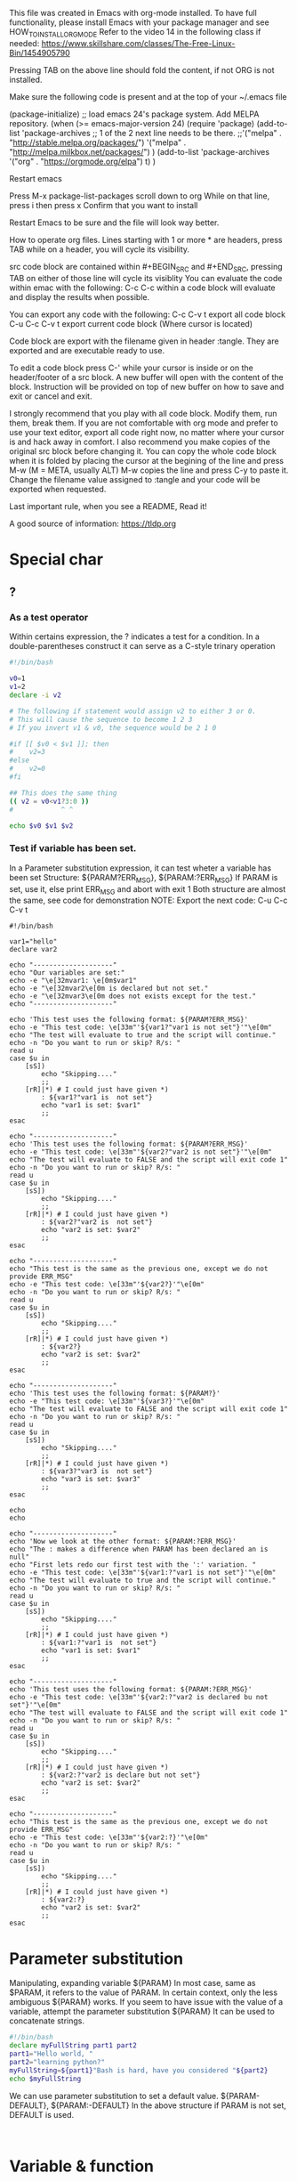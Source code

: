This file was created in Emacs with org-mode installed.
To have full functionality, please install Emacs with your package manager and see HOW_TO_INSTALL_ORG_MODE
Refer to the video 14 in the following class if needed: https://www.skillshare.com/classes/The-Free-Linux-Bin/1454905790 

:HOW_TO_INSTALL_ORG_MODE:
Pressing TAB on the above line should fold the content, if not ORG is not installed.

  Make sure the following code is present and at the top of your ~/.emacs file
  #+BEGIN_CODE
(package-initialize)
;; load emacs 24's package system. Add MELPA repository.
(when (>= emacs-major-version 24)
  (require 'package)
  (add-to-list
   'package-archives
   ;; 1 of the 2 next line needs to be there.
   ;;'("melpa" . "http://stable.melpa.org/packages/")
   '("melpa" . "http://melpa.milkbox.net/packages/")
   )
  (add-to-list 'package-archives    '("org" . "https://orgmode.org/elpa") t)
  )

  #+END_CODE

  Restart emacs

  Press M-x package-list-packages
  scroll down to org
  While on that line, press i then press x
  Confirm that you want to install

  Restart Emacs to be sure and the file will look way better.
:END:

:README:
How to operate org files.
Lines starting with 1 or more * are headers, press TAB while on a header, you will cycle its visibility.

src code block are contained within #+BEGIN_SRC and #+END_SRC, pressing TAB on either of those line will cycle its visiblity
You can evaluate the code within emac with the following:
C-c C-c within a code block will evaluate and display the results when possible.

You can export any code with the following:
C-c C-v t export all code block
C-u C-c C-v t export current code block (Where cursor is located)

Code block are export with the filename given in header :tangle. They are exported and are executable ready to use.

To edit a code block press C-' while your cursor is inside or on the header/footer of a src block.
A new buffer will open with the content of the block.
Instruction will be provided on top of new buffer on how to save and exit or cancel and exit.


I strongly recommend that you play with all code block. Modify them, run them, break them.
If you are not comfortable with org mode and prefer to use your text editor, export all code right now, no matter where your cursor is and hack away in comfort.
I also recommend you make copies of the original src block before changing it.
You can copy the whole code block when it is folded by placing the cursor at the begining of the line and press M-w (M = META, usually ALT)
M-w copies the line and press C-y to paste it.
Change the filename value assigned to :tangle and your code will be exported when requested.

Last important rule, when you see a README, Read it!
:END:

A good source of information: https://tldp.org


* Special char
** ?
*** As a test operator
   Within certains expression, the ? indicates a test for a condition.
   In a double-parentheses construct it can serve as a C-style trinary operation
   #+BEGIN_SRC bash :results output :export code :tangle testOperator.sh :tangle-mode (identity #o0755) :cmdline 2>&1
     #!/bin/bash

     v0=1
     v1=2
     declare -i v2

     # The following if statement would assign v2 to either 3 or 0.
     # This will cause the sequence to become 1 2 3
     # If you invert v1 & v0, the sequence would be 2 1 0

     #if [[ $v0 < $v1 ]]; then
     #    v2=3
     #else
     #    v2=0
     #fi

     ## This does the same thing
     (( v2 = v0<v1?3:0 ))
     #            ^ ^

     echo $v0 $v1 $v2
   #+END_SRC

   #+RESULTS:

*** Test if variable has been set.
    In a Parameter substitution expression, it can test wheter a variable has been set
    Structure: ${PARAM?ERR_MSG}, ${PARAM:?ERR_MSG}
    If PARAM is set, use it, else print ERR_MSG and abort with exit 1
    Both structure are almost the same, see code for demonstration
    NOTE: Export the next code: C-u C-c C-v t
    #+BEGIN_SRC bash eval:no :export code :tangle testIfVarIsSet.sh :tangle-mode (identity #o0755) :cmdline 2>&1
      #!/bin/bash

      var1="hello"
      declare var2

      echo "--------------------"
      echo "Our variables are set:"
      echo -e "\e[32mvar1: \e[0m$var1"
      echo -e "\e[32mvar2\e[0m is declared but not set."
      echo -e "\e[32mvar3\e[0m does not exists except for the test."
      echo "--------------------"

      echo 'This test uses the following format: ${PARAM?ERR_MSG}'
      echo -e "This test code: \e[33m"'${var1?"var1 is not set"}'"\e[0m"
      echo "The test will evaluate to true and the script will continue."
      echo -n "Do you want to run or skip? R/s: "
      read u
      case $u in
          [sS])
              echo "Skipping...."
              ;;
          [rR]|*) # I could just have given *)
              : ${var1?"var1 is  not set"}
              echo "var1 is set: $var1"
              ;;
      esac

      echo "--------------------"
      echo 'This test uses the following format: ${PARAM?ERR_MSG}'
      echo -e "This test code: \e[33m"'${var2?"var2 is not set"}'"\e[0m"
      echo "The test will evaluate to FALSE and the script will exit code 1"
      echo -n "Do you want to run or skip? R/s: "
      read u
      case $u in
          [sS])
              echo "Skipping...."
              ;;
          [rR]|*) # I could just have given *)
              : ${var2?"var2 is  not set"}
              echo "var2 is set: $var2"
              ;;
      esac

      echo "--------------------"
      echo "This test is the same as the previous one, except we do not provide ERR_MSG"
      echo -e "This test code: \e[33m"'${var2?}'"\e[0m"
      echo -n "Do you want to run or skip? R/s: "
      read u
      case $u in
          [sS])
              echo "Skipping...."
              ;;
          [rR]|*) # I could just have given *)
              : ${var2?}
              echo "var2 is set: $var2"
              ;;
      esac

      echo "--------------------"
      echo 'This test uses the following format: ${PARAM?}'
      echo -e "This test code: \e[33m"'${var3?}'"\e[0m"
      echo "The test will evaluate to FALSE and the script will exit code 1"
      echo -n "Do you want to run or skip? R/s: "
      read u
      case $u in
          [sS])
              echo "Skipping...."
              ;;
          [rR]|*) # I could just have given *)
              : ${var3?"var3 is  not set"}
              echo "var3 is set: $var3"
              ;;
      esac

      echo
      echo

      echo "--------------------"
      echo 'Now we look at the other format: ${PARAM:?ERR_MSG}'
      echo "The : makes a difference when PARAM has been declared an is null"
      echo "First lets redo our first test with the ':' variation. "
      echo -e "This test code: \e[33m"'${var1:?"var1 is not set"}'"\e[0m"
      echo "The test will evaluate to true and the script will continue."
      echo -n "Do you want to run or skip? R/s: "
      read u
      case $u in
          [sS])
              echo "Skipping...."
              ;;
          [rR]|*) # I could just have given *)
              : ${var1:?"var1 is  not set"}
              echo "var1 is set: $var1"
              ;;
      esac

      echo "--------------------"
      echo 'This test uses the following format: ${PARAM:?ERR_MSG}'
      echo -e "This test code: \e[33m"'${var2:?"var2 is declared bu not set"}'"\e[0m"
      echo "The test will evaluate to FALSE and the script will exit code 1"
      echo -n "Do you want to run or skip? R/s: "
      read u
      case $u in
          [sS])
              echo "Skipping...."
              ;;
          [rR]|*) # I could just have given *)
              : ${var2:?"var2 is declare but not set"}
              echo "var2 is set: $var2"
              ;;
      esac

      echo "--------------------"
      echo "This test is the same as the previous one, except we do not provide ERR_MSG"
      echo -e "This test code: \e[33m"'${var2:?}'"\e[0m"
      echo -n "Do you want to run or skip? R/s: "
      read u
      case $u in
          [sS])
              echo "Skipping...."
              ;;
          [rR]|*) # I could just have given *)
              : ${var2:?}
              echo "var2 is set: $var2"
              ;;
      esac
    #+END_SRC


* Parameter substitution
  Manipulating, expanding variable
  ${PARAM}
  In most case, same as $PARAM, it refers to the value of PARAM. In certain context, only the less ambiguous ${PARAM} works.
  If you seem to have issue with the value of a variable, attempt the parameter substitution ${PARAM}
  It can be used to concatenate strings.
  #+BEGIN_SRC bash :results output :exports code :tangle paramSub.sh :tangle-mode (identity #o0755) :cmdline 2>&1
    #!/bin/bash
    declare myFullString part1 part2
    part1="Hello world, "
    part2="learning python?"
    myFullString=${part1}"Bash is hard, have you considered "${part2}
    echo $myFullString
  #+END_SRC

  #+RESULTS:

  We can use parameter substitution to set a default value.
  ${PARAM-DEFAULT}, ${PARAM:-DEFAULT}
  In the above structure if PARAM is not set, DEFAULT is used.
  #+BEGIN_SRC :results output :exports code
  
  #+END_SRC

* Variable & function

* Conditional statement
** If statement
*** Test Constructs
** Case statement
   We have seen simple case statement in the beginner course.
   Remember the ;;? it is called a terminator.
   Case statement can be more elaborate if we include more terminators

   #+BEGIN_SRC bash :results output :export code :tangle advanceCase.sh :tangle-mode (identity #o0755) :cmdline 2>&1
     #!/bin/bash

   #+END_SRC



* Projects

:README:
You will learn more tricks by looking at my version of the project.
Some missing bash notion can create some challenges doing this project. This is normal, we just started scripting.
For example, select splits the list based on a bash variable IFS. IFS default setting is space.
This cause select for each word in mainMenu. To fix this behavior, we set IFS to ; before our main loop.
Unsetting IFS will reset to its default behavior.
:END:

** Create a simple file manager

Most of the src code below cannot run in evaluation mode without changin src block headers.
To export, place your cursor below #+NAME: scriptExport and press C-u C-c C-v t
Attempting to export on any other code block will not work. This is a setup that allows exportation of the project only without export all code block.
The project will also export when exporting all code block.

#+NAME: scriptExport
#+BEGIN_SRC bash :eval no :tangle myFm.sh :tangle-mode (identity #o0755) :noweb tangle
  #!/bin/bash

  <<scriptHeader>>

  <<exitDirectory>>

  <<enterDirectory>>

  <<listContent>>

  <<createDirectory>>

  <<removeDirectory>>

  <<createFile>>

  <<removeFile>>

  <<QUIT>>

  <<Main>>
#+END_SRC

#+NAME: Main
#+BEGIN_SRC bash :eval no :tangle no :tangle-mode (identity #o0755) :noweb strip-export :export no
  ###
  # To allow for our enterDirectory function to have a "Up" feature. Our directory stack need to have every part from the root folder.
  # If we don't, the script will be restricted to the current directory and below.
  # This is because the directory stack base entry will be the current directory. Any attempt to popd this entry will not result in the parent directory
  # Note that our current directory will remain at the base of the stack
  currentTree=$(pwd)
  IFS=/
  echo "Clear the directory stack."
  dirs -c
  if [[ $? > 0 ]]; then
      >&2 echo "Error clearing directory stack. Cannot continue."
      exit 1
  fi

  echo "Rebuilding it."
  first=0 # our first pushd requires a / in front.
  for part in $currentTree; do
      if [[ $first > 0 ]]; then
          pushd $part
      else
          pushd "/$part"
          first=1
      fi
  done
  unset IFS
  echo $currentTree
  IFS=;
  while true; do
      select OPT in ${mainMenu[@]}; do
          case $OPT in
              "List Content")
                  listContent
                  ;;
              "Create File")
                  createFile
                  ;;
              "Create Directory")
                  createDirectory
                  ;;
              "Remove File")
                  removeFile
                  ;;
              "Remove Directory")
                  removeDirectory
                  ;;
              "Enter Directory")
                  enterDirectory
                  ;;
              "Quit")
                  Quit
                  ;;
              ,*)
                  >&2 echo "Selection not understood."
                  ;;
          esac
      done
  done
#+END_SRC

#+NAME: scriptHeader
#+BEGIN_SRC bash :eval no :tangle no :tangle-mode (identity #o0755) :export no
  declare -f enterDir existDir listContent createFile removeFile createDirectory removeDirectory Quit
  declare -a mainMenu=("List Content" "Enter Directory" "Create File" "Create Directory" "Remove File" "Remove Directory" "Quit")
#+END_SRC

#+NAME: exitDirectory
#+BEGIN_SRC bash :eval no :tangle no :tangle-mode (identity #o0755) :export no
  function exitDirectory {
      popd >/dev/null # pop the top of the stack
  }

#+END_SRC

#+NAME: enterDirectory
#+BEGIN_SRC bash :eval no :tangle no :tangle-mode (identity #o0755) :export no
  function enterDirectory {
      select DIR in "UP" */ "Back"; do
          case $DIR in
              "UP")
                  popd
                  break;
                  ;;
              "Back")
                  break
                  ;;
              ,*)
                  pushd $DIR
                  break;
                  ;;
          esac
      done
  }

#+END_SRC

#+NAME: listContent
#+BEGIN_SRC bash :eval no :tangle no :tangle-mode (identity #o0755) :export no
  # Called without arguments, list the content in current directory
  # Called with an argument, list the content if arg is directory
  # Complains if arg is otherwise.
  function listContent {
      if [ -z $1 ]; then
         ls -l
         return 0
      fi
      if [ -d $1 ]; then
          enterDirectory $1
          ls -l
          exitDirectory
          return 0
      fi
      >&2 echo "Error, listContent argument not understood."
      return 1
  }

#+END_SRC

#+NAME: createDirectory
#+BEGIN_SRC bash :eval no :tangle no :tangle-mode (identity #o0755) :export no
  function createDirectory {
      echo -n "Enter directory name: "
      read n # read user input into var n
      if [ -f $n ]; then # File exists
          >&2 echo "Error file exists."
          return 1
      fi
      eval "mkdir -vp $n" # Attempt to create the directory
      if (( $? > 0 )); then # Return value of eval is stored in $?
          # >&2 redirects output into stderr.
          # It is good practice to redirect error message to stderr (file descriptor 2)
          >&2 echo "eval mkdir -vp $1 returned an error."
          return 1 # Return error
      fi
      echo "Directory $n created."
      return 0 # Success
  }
#+END_SRC

#+NAME: removeDirectory
#+BEGIN_SRC bash :eval no :tangle no :tangle-mode (identity #o0755) :export no
  function removeDirectory {
      select file in * "QUIT"; do
          if [[ "$file" == "QUIT" ]]; then
              echo "Leaving."
              return 0
          fi
          if [ ! -e $file ]; then
              echo "$file does not exists."
              return 1
          fi
          if [ -f $file ]; then
              echo "$file is a regular file, doing nothing."
              return 2
          fi
          if [ -d $file ]; then
              # Checking if directory is empty
              cCount=eval "ls -A $file | wc -l"
              if [[ $cCount > 0 ]]; then
                  echo "Warning, directory not empty, doing nothing."
                  return 3
              fi
              eval "rmdir -iv $file"
              if [[ $? > 0 ]]; then
                  echo "Error with eval comand to remove directory."
                  return 4
              fi
              return 0
          fi
          >&2 echo "Unknown error, but file was not deleted."
          return 127
      done
  }
#+END_SRC

#+NAME: createFile
#+BEGIN_SRC bash :eval no :tangle no :tangle-mode (identity #o0755) :export no
  function createFile {
      echo -n "Enter file name: "
      read n # read user input into var n
      if [ -e $n ]; then # File exists
          >&2 echo "Error file exists."
          return 1
      fi
      eval "touch $n" # Attempt to create the directory
      if (( $? > 0 )); then # Return value of eval is stored in $?
          # >&2 redirects output into stderr.
          # It is good practice to redirect error message to stderr (file descriptor 2)
          >&2 echo "eval touch -vp $1 returned an error."
          return 1 # Return error
      fi
      echo "File $n created."
      return 0 # Success
  }
#+END_SRC

#+NAME: removeFile
#+BEGIN_SRC bash :eval no :tangle no :tangle-mode (identity #o0755) :export no
  function removeFile {
      select file in * "QUIT"; do
          if [[ "$file" == "QUIT" ]]; then
              echo "Leaving."
              return 0
          fi
          if [ ! -e $file ]; then
              echo "$file does not exists."
              return 1
          fi
          if [ -d $file ]; then
              echo "$file is a directory file, doing nothing."
              return 2
          fi
          if [ -f $file ]; then
              echo -e "\e[33mWARNING, THIS WILL REALLY DELETE THE FILE\e[0m"
              eval "rm -iv $file"
              if [[ $? > 0 ]]; then
                  echo "eval returned and error."
                  return 3
              fi
              echo "File deleted."
              return 0
          fi
          >&2 echo "Unknown error, but file was not deleted."
          return 3
      done
  }
#+END_SRC

#+NAME: QUIT
#+BEGIN_SRC bash :eval no :tangle no :tangle-mode (identity #o0755) :export no
  function Quit {
      echo "Cleaning up."
      unset  enterDir existDir listContent createFile removeFile createDirectory removeDirectory Quit mainMenu
      exit 0
  }
#+END_SRC





** Here is another version, making more use of the select builtin

Most of the src code below cannot run in evaluation mode without changin src block headers.
To export, place your cursor below #+NAME: scriptExport and press C-u C-c C-v t
Attempting to export on any other code block will not work. This is a setup that allows exportation of the project only without export all code block.
The project will also export when exporting all code block.

#+NAME: scriptExport2
#+BEGIN_SRC bash :eval no :tangle myFm2.sh :tangle-mode (identity #o0755) :noweb tangle
  #!/bin/bash

  <<scriptHeader2>>

  <<exitDirectory2>>

  <<enterDirectory2>>

  <<listContent2>>

  <<createDirectory2>>

  <<createFile2>>

  <<rename>>

  <<removeDirectory2>>

  <<removeFile2>>

  <<enableSub>>
  
  <<createSub>>

  <<QUIT2>>

  <<Main2>>
#+END_SRC

#+NAME: scriptHeader2
#+BEGIN_SRC bash :eval no :tangle no :tangle-mode (identity #o0755) :export no
  declare -f enterDir existDir listContent createFile removeFile createDirectory removeDirectory Quit
  ## Simple hack to display colored item in select.
  declare -a mainMenu=("Reload" "Create" "Quit" "..")
  declare -a subMenu
  # SELECT uses PS3 to display the default #?
  # Those are part of the Bash prompt, which will be covered soon.
  export PS3='>>> '
#+END_SRC

#+NAME: Main2
#+BEGIN_SRC bash :eval no :tangle no :tangle-mode (identity #o0755) :noweb strip-export :export no
  ###
  # To allow for our enterDirectory function to have a "Up" feature. Our directory stack need to have every part from the root folder.
  # If we don't, the script will be restricted to the current directory and below.
  # This is because the directory stack base entry will be the current directory. Any attempt to popd this entry will not result in the parent directory
  # Note that our current directory will remain at the base of the stack
  currentTree=$(pwd)
  IFS=/
  echo "Clear the directory stack."
  dirs -c
  if [[ $? > 0 ]]; then
      >&2 echo "Error clearing directory stack. Cannot continue."
      exit 1
  fi

  echo -n "Rebuilding it."
  first=0 # our first pushd requires a / in front.
  for part in $currentTree; do
      if [[ $first > 0 ]]; then
          pushd $part > /dev/null
          echo -n '.'
      else
          pushd "/$part" >/dev/null
          echo -n '.'
          first=1
      fi
  done
  echo ""
  unset IFS
  echo $currentTree
  IFS=;
  while true; do
      select OPT in ${mainMenu[@]} *; do
          case $OPT in
              "List")
                  listContent
                  ;;
              "Create")
                  createSub
                  ;;
              "Quit")
                  Quit
                  ;;
              "..")
                  exitDirectory
                  break
                  ;;
              "Reload")
                  break
                  ;;
              ,*)
                  enableSub $OPT
                  if [[ $? == 0 ]]; then
                      break
                  fi
                  ;;
          esac
      done
  done
#+END_SRC

#+NAME:enableSub
#+BEGIN_SRC bash :eval no :tangle no :export no
  function enableSub {
        declare psBAK=$PS3
        declare -a subMenus
        export PS3=$'>>> '

        if [[ -d $1 ]]; then
            subMenus=("Enter" "Delete" "Back")
            select SUB in ${subMenus[@]}; do
                case $SUB in
                    "Enter")
                        enterDirectory $1
                        return 0
                        ;;
                    "Delete")
                        removeDirectory $1
                        break;
                        ;;
                    "Back")
                        $PS3=$psBAK
                        unset subMenus
                        break;
                        ;;
                    ,*)
                        echo "Unknown option."
                        ;;
                esac
            done
        fi

        if [[ -f $1 ]]; then
            subMenus=("Rename" "Delete" "Back")
            select SUB in ${subMenus[@]}; do
                case $SUB in
                    "Rename")
                        $PS3=$psBAK
                        unset subMenus
                        rename $1
                        break;
                        ;;
                    "Delete")
                        $PS3=$psBAK
                        unset subMenus
                        removeFile $1
                        break;
                        ;;
                    "Back")
                        $PS3=$psBAK
                        unset subMenus
                        break
                        ;;
                    ,*)
                        echo "Unknown option: $SUB"
                        ;;
                esac
            done
        fi
    }
#+END_SRC

#+NAME:createSub
#+BEGIN_SRC bash :eval no :tangle no :export no
    function createSub {
        declare psBAK=$PS3
        declare -a subMenus
        export PS3='Create what type? >>> '
        subMenus=("File" "Directory" "Back")
        select SUB in ${subMenus[@]}; do
            case $SUB in
                "File")
                    echo -n "File name: "
                    read f
                    createFile $f
                    unset f
                    export PS3=$psBAK
                    unset subMenus
                    break
                    ;;
                "Directory")
                    echo -n "Directory name: "
                    read n
                    createDirectory $n
                    export PS3=$psBAK
                    unset subMenus
                    break
                    unset n
                    ;;
                "Back")
                    export PS3=$psBAK
                    unset subMenus
                    break;
                    ;;
                ,*)
                    echo "Unknown option $SUB"
                    ;;
            esac
        done

    }
#+END_SRC

#+NAME: rename
#+BEGIN_SRC bash :eval no :tangle no :export no
  function rename {
      if [ -z $1 ]; then
          >&2 echo "Error rename called without arguments."
          return 1
      fi

      declare n
      while true; do
          echo -n "New name: "
          read n
          if [ ! -e $n ]; then
              break;
          fi
      done

      eval "mv -v $1 $n"
      if [[ $? > 0 ]]; then
          echo "Error in eval"
          return 2
      fi
      return 0
  }
#+END_SRC

#+NAME: createFile2
#+BEGIN_SRC bash :eval no :tangle no :export no
  function createFile {
      if [ -z $1 ]; then
          >&2 echo "Error create file called without arguments."
          return 1
      fi

      if [ -e $1 ]; then
          >&2 echo "Error name exists."
          return 2
      fi

      eval "touch $1"
      if [[ $? > 0 ]]; then
          echo "Error in eval"
          return 3
      fi
      return 0
  }
#+END_SRC

#+NAME: createDirectory2
#+BEGIN_SRC bash :eval no :tangle no :export no
  function createDirectory {
      if [ -z $1 ]; then
          >&2 echo "Error create directory called without arguments."
          return 1
      fi

      if [ -d $1 ]; then
          >&2 echo "Error directory exists."
          return 2
      fi

      eval "mkdir -vp $1"
      if [[ $? > 0 ]]; then
          echo "Error in eval"
          return 3
      fi
      return 0
  }
#+END_SRC

#+NAME: exitDirectory2
#+BEGIN_SRC bash :eval no :tangle no :tangle-mode (identity #o0755) :export no
  function exitDirectory {
      popd >/dev/null # pop the top of the stack
  }

#+END_SRC

#+NAME: enterDirectory2
#+BEGIN_SRC bash :eval no :tangle no :tangle-mode (identity #o0755) :export no
  function enterDirectory {
      dir=$1
      if [ -d $dir ]; then
          pushd $dir >/dev/null
          return 0
      fi
      return 1
  }

#+END_SRC

#+NAME: removeDirectory2
#+BEGIN_SRC bash :eval no :tangle no :tangle-mode (identity #o0755) :export no
  function removeDirectory {
      dir=$1
      if [ ! -d $dir ]; then
          ## This should not happen
          return 1
      fi
      ## Check if dir is empty
      cCount=$(ls -A $dir | wc -l)
      if [[ $cCount > 0 ]]; then
          >&2 echo "Error $dir is not empty."
          return 1
      fi
      eval "rmdir -v $dir"
      res=$?
      if [[ $res > 0 ]]; then
          echo "Eval return $res"
          unset res
          return 1
      fi
      return 0
  }
#+END_SRC

#+NAME: removeFile2
#+BEGIN_SRC bash :eval no :tangle no :tangle-mode (identity #o0755) :export no
  function removeFile {
      if [ -z $1 ]; then
          >&2 echo "Error removeFile called without arguments."
          return 1
      fi

      echo -e "\e[33mWARNING This will really delete the file.\e[0m"
      eval "rm -iv $1"
      if [[ $? > 0 ]]; then
          echo "Error in eval."
          return 2
      fi
      return 0
  }
#+END_SRC

#+NAME: QUIT2
#+BEGIN_SRC bash :eval no :tangle no :tangle-mode (identity #o0755) :export no
  function Quit {
      echo "Cleaning up."
      unset  enterDir existDir listContent createFile removeFile createDirectory removeDirectory Quit mainMenu
      PS3=oldPS3
      unset oldPS3
      exit 0
  }
#+END_SRC

